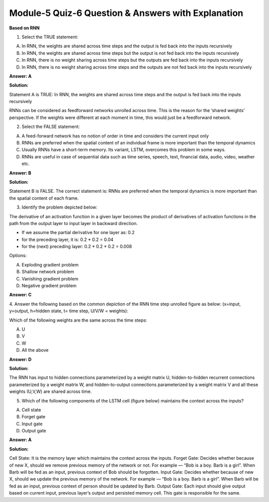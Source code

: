 Module-5 Quiz-6 Question & Answers with Explanation
==================================================

**Based on RNN**

1. Select the TRUE statement:

A. In RNN, the weights are shared across time steps and the output is fed back into the inputs recursively
B. In RNN, the weights are shared across time steps but the output is not fed back into the inputs recursively
C. In RNN, there is no weight sharing across time steps but the outputs are fed back into the inputs recursively
D. In RNN, there is no weight sharing across time steps and the outputs are not fed back into the inputs recursively

**Answer: A**

**Solution:**

Statement A is TRUE: In RNN, the weights are shared across time steps and the output is fed back into the inputs recursively

RNNs can be considered as feedforward networks unrolled across time. This is the reason for the ‘shared weights’ perspective. If the weights were different at each moment in time, this would just be a feedforward network.



2. Select the FALSE statement:

A. A feed-forward network has no notion of order in time and considers the current input only
B. RNNs are preferred when the spatial content of an individual frame is more important than the temporal dynamics
C. Usually RNNs have a short-term memory. Its variant, LSTM, overcomes this problem in some ways.
D. RNNs are useful in case of sequential data such as time series, speech, text, financial data, audio, video, weather etc.

**Answer: B**

**Solution:**

Statement B is FALSE. The correct statement is: RNNs are preferred when the temporal dynamics is more important than the spatial content of each frame.



3. Identify the problem depicted below:

The derivative of an activation function in a given layer becomes the product of derivatives of activation functions in the path from the output layer to input layer in backward direction.

- If we assume the partial derivative for one layer as: 0.2
- for the preceding layer, it is: 0.2 * 0.2 = 0.04 
- for the (next) preceding layer: 0.2 * 0.2 * 0.2 = 0.008 
 
Options:

A. Exploding gradient problem
B. Shallow network problem
C. Vanishing gradient problem
D. Negative gradient problem

**Answer: C**
 
 

4. Answer the following based on the common depiction of the RNN time step unrolled figure as below:
(x=input, y=output, h=hidden state, t= time step, U/V/W = weights):

.. image:: Images/M5_Q6_q4.png
    :width: 100px
    :align: center

Which of the following weights are the same across the time steps:

A. U
B. V
C. W
D. All the above

**Answer: D**

**Solution:**

The RNN has input to hidden connections parameterized by a weight matrix U, hidden-to-hidden recurrent connections parameterized by a weight matrix W, and hidden-to-output connections parameterized by a weight matrix V and all these weights (U,V,W) are shared across time. 



5. Which of the following components of the LSTM cell (figure below) maintains the context across the inputs?

.. image:: Images/M5_Q6_q5.png
    :width: 100px
    :align: center

A. Cell state
B. Forget gate
C. Input gate
D. Output gate

**Answer: A**

**Solution:**

Cell State: It is the memory layer which maintains the context across the inputs.
Forget Gate: Decides whether because of new X, should we remove previous memory of the network or not. For example — “Bob is a boy. Barb is a girl”. When Barb will be fed as an input, previous context of Bob should be forgotten.
Input Gate: Decides whether because of new X, should we update the previous memory of the network. For example — “Bob is a boy. Barb is a girl”. When Barb will be fed as an input, previous context of person should be updated by Barb.
Output Gate: Each input should give output based on current input, previous layer’s output and persisted memory cell. This gate is responsible for the same.
